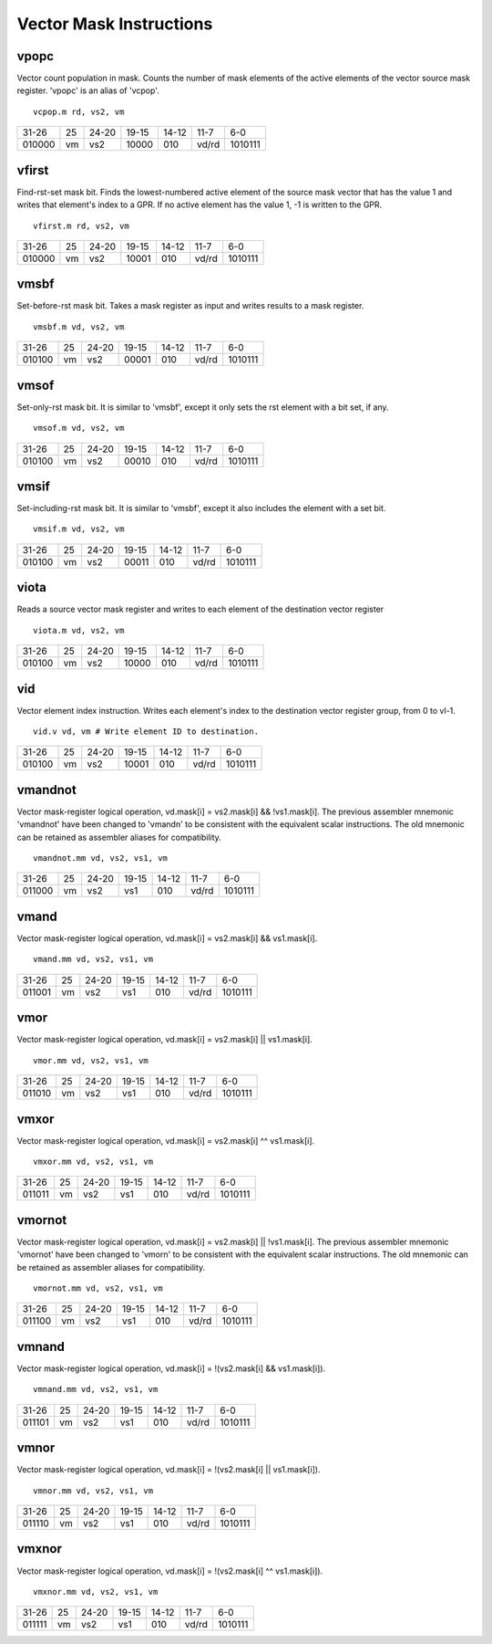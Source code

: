 Vector Mask Instructions
========================

vpopc
-----------

Vector count population in mask. Counts the number of mask elements of the active elements of the vector source mask register.
'vpopc' is an alias of 'vcpop'.

::

  vcpop.m rd, vs2, vm

+------+--+-----+--------+-----+-----+-------+
|31-26 |25|24-20|19-15   |14-12|11-7 |6-0    |
+------+--+-----+--------+-----+-----+-------+
|010000|vm|vs2  |10000   |010  |vd/rd|1010111|
+------+--+-----+--------+-----+-----+-------+


vfirst
------

Find-rst-set mask bit. Finds the lowest-numbered active element of the source mask vector that has the value 1 and writes that element's index to a GPR. If no active element has the value 1, -1 is written to the GPR.

::

  vfirst.m rd, vs2, vm

+------+--+-----+--------+-----+-----+-------+
|31-26 |25|24-20|19-15   |14-12|11-7 |6-0    |
+------+--+-----+--------+-----+-----+-------+
|010000|vm|vs2  |10001   |010  |vd/rd|1010111|
+------+--+-----+--------+-----+-----+-------+
vmsbf
-----

Set-before-rst mask bit. Takes a mask register as input and writes results to a mask register.

::

  vmsbf.m vd, vs2, vm

+------+--+-----+--------+-----+-----+-------+
|31-26 |25|24-20|19-15   |14-12|11-7 |6-0    |
+------+--+-----+--------+-----+-----+-------+
|010100|vm|vs2  |00001   |010  |vd/rd|1010111|
+------+--+-----+--------+-----+-----+-------+


vmsof
-----

Set-only-rst mask bit. It is similar to 'vmsbf', except it only sets the rst element with a bit set, if any.

::

  vmsof.m vd, vs2, vm

+------+--+-----+--------+-----+-----+-------+
|31-26 |25|24-20|19-15   |14-12|11-7 |6-0    |
+------+--+-----+--------+-----+-----+-------+
|010100|vm|vs2  |00010   |010  |vd/rd|1010111|
+------+--+-----+--------+-----+-----+-------+

vmsif
-----

Set-including-rst mask bit. It is similar to 'vmsbf', except it also includes the element with a set bit.

::

  vmsif.m vd, vs2, vm

+------+--+-----+--------+-----+-----+-------+
|31-26 |25|24-20|19-15   |14-12|11-7 |6-0    |
+------+--+-----+--------+-----+-----+-------+
|010100|vm|vs2  |00011   |010  |vd/rd|1010111|
+------+--+-----+--------+-----+-----+-------+

viota
-----

Reads a source vector mask register and writes to each element of the destination vector register 

::

   viota.m vd, vs2, vm

+------+--+-----+--------+-----+-----+-------+
|31-26 |25|24-20|19-15   |14-12|11-7 |6-0    |
+------+--+-----+--------+-----+-----+-------+
|010100|vm|vs2  |10000   |010  |vd/rd|1010111|
+------+--+-----+--------+-----+-----+-------+

vid
---

Vector element index instruction. Writes each element's index to the destination vector register group, from 0 to vl-1.

::

  vid.v vd, vm # Write element ID to destination.

+------+--+-----+--------+-----+-----+-------+
|31-26 |25|24-20|19-15   |14-12|11-7 |6-0    |
+------+--+-----+--------+-----+-----+-------+
|010100|vm|vs2  |10001   |010  |vd/rd|1010111|
+------+--+-----+--------+-----+-----+-------+


vmandnot
--------

Vector mask-register logical operation,  vd.mask[i] = vs2.mask[i] && !vs1.mask[i].
The previous assembler mnemonic 'vmandnot' have been changed to 'vmandn' to be consistent with the equivalent scalar instructions. The old mnemonic can be retained as assembler aliases for compatibility.

::

  vmandnot.mm vd, vs2, vs1, vm

+------+--+-----+--------+-----+-----+-------+
|31-26 |25|24-20|19-15   |14-12|11-7 |6-0    |
+------+--+-----+--------+-----+-----+-------+
|011000|vm|vs2  |vs1     |010  |vd/rd|1010111|
+------+--+-----+--------+-----+-----+-------+

vmand
-----

Vector mask-register logical operation,  vd.mask[i] = vs2.mask[i] && vs1.mask[i].

::

  vmand.mm vd, vs2, vs1, vm

+------+--+-----+--------+-----+-----+-------+
|31-26 |25|24-20|19-15   |14-12|11-7 |6-0    |
+------+--+-----+--------+-----+-----+-------+
|011001|vm|vs2  |vs1     |010  |vd/rd|1010111|
+------+--+-----+--------+-----+-----+-------+

vmor
----

Vector mask-register logical operation,  vd.mask[i] = vs2.mask[i] || vs1.mask[i].

::

  vmor.mm vd, vs2, vs1, vm

+------+--+-----+--------+-----+-----+-------+
|31-26 |25|24-20|19-15   |14-12|11-7 |6-0    |
+------+--+-----+--------+-----+-----+-------+
|011010|vm|vs2  |vs1     |010  |vd/rd|1010111|
+------+--+-----+--------+-----+-----+-------+

vmxor
-----

Vector mask-register logical operation,  vd.mask[i] = vs2.mask[i] ^^ vs1.mask[i].

::

  vmxor.mm vd, vs2, vs1, vm

+------+--+-----+--------+-----+-----+-------+
|31-26 |25|24-20|19-15   |14-12|11-7 |6-0    |
+------+--+-----+--------+-----+-----+-------+
|011011|vm|vs2  |vs1     |010  |vd/rd|1010111|
+------+--+-----+--------+-----+-----+-------+

vmornot
-------

Vector mask-register logical operation,  vd.mask[i] = vs2.mask[i] || !vs1.mask[i].
The previous assembler mnemonic 'vmornot' have been changed to 'vmorn' to be consistent with the equivalent scalar instructions. The old mnemonic can be retained as assembler aliases for compatibility.

::

  vmornot.mm vd, vs2, vs1, vm

+------+--+-----+--------+-----+-----+-------+
|31-26 |25|24-20|19-15   |14-12|11-7 |6-0    |
+------+--+-----+--------+-----+-----+-------+
|011100|vm|vs2  |vs1     |010  |vd/rd|1010111|
+------+--+-----+--------+-----+-----+-------+

vmnand
------

Vector mask-register logical operation,  vd.mask[i] = !(vs2.mask[i] && vs1.mask[i]).

::

  vmnand.mm vd, vs2, vs1, vm

+------+--+-----+--------+-----+-----+-------+
|31-26 |25|24-20|19-15   |14-12|11-7 |6-0    |
+------+--+-----+--------+-----+-----+-------+
|011101|vm|vs2  |vs1     |010  |vd/rd|1010111|
+------+--+-----+--------+-----+-----+-------+

vmnor
-----

Vector mask-register logical operation,  vd.mask[i] = !(vs2.mask[i] || vs1.mask[i]).

::

  vmnor.mm vd, vs2, vs1, vm

+------+--+-----+--------+-----+-----+-------+
|31-26 |25|24-20|19-15   |14-12|11-7 |6-0    |
+------+--+-----+--------+-----+-----+-------+
|011110|vm|vs2  |vs1     |010  |vd/rd|1010111|
+------+--+-----+--------+-----+-----+-------+

vmxnor
------

Vector mask-register logical operation,  vd.mask[i] = !(vs2.mask[i] ^^ vs1.mask[i]).

::

  vmxnor.mm vd, vs2, vs1, vm

+------+--+-----+--------+-----+-----+-------+
|31-26 |25|24-20|19-15   |14-12|11-7 |6-0    |
+------+--+-----+--------+-----+-----+-------+
|011111|vm|vs2  |vs1     |010  |vd/rd|1010111|
+------+--+-----+--------+-----+-----+-------+

